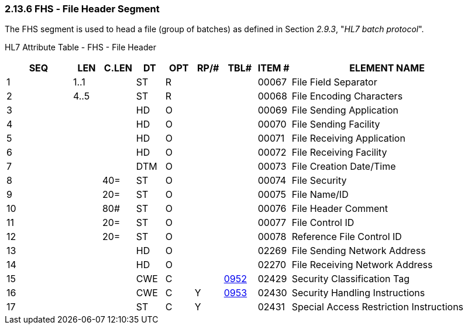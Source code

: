 === 2.13.6 FHS ‑ File Header Segment

The FHS segment is used to head a file (group of batches) as defined in Section _2.9.3_, "_HL7 batch protocol_".

HL7 Attribute Table - FHS - File Header

[width="100%",cols="14%,6%,7%,6%,6%,6%,7%,7%,41%",options="header",]
|===
|SEQ |LEN |C.LEN |DT |OPT |RP/# |TBL# |ITEM # |ELEMENT NAME
|1 |1..1 | |ST |R | | |00067 |File Field Separator
|2 |4..5 | |ST |R | | |00068 |File Encoding Characters
|3 | | |HD |O | | |00069 |File Sending Application
|4 | | |HD |O | | |00070 |File Sending Facility
|5 | | |HD |O | | |00071 |File Receiving Application
|6 | | |HD |O | | |00072 |File Receiving Facility
|7 | | |DTM |O | | |00073 |File Creation Date/Time
|8 | |40= |ST |O | | |00074 |File Security
|9 | |20= |ST |O | | |00075 |File Name/ID
|10 | |80# |ST |O | | |00076 |File Header Comment
|11 | |20= |ST |O | | |00077 |File Control ID
|12 | |20= |ST |O | | |00078 |Reference File Control ID
|13 | | |HD |O | | |02269 |File Sending Network Address
|14 | | |HD |O | | |02270 |File Receiving Network Address
|15 | | |CWE |C | |file:///E:\V2\v2.9%20final%20Nov%20from%20Frank\V29_CH02C_Tables.docx#HL70952[0952] |02429 |Security Classification Tag
|16 | | |CWE |C |Y |file:///E:\V2\v2.9%20final%20Nov%20from%20Frank\V29_CH02C_Tables.docx#HL70953[0953] |02430 |Security Handling Instructions
|17 | | |ST |C |Y | |02431 |Special Access Restriction Instructions
|===

